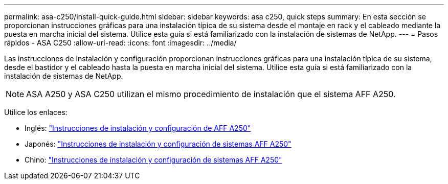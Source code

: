 ---
permalink: asa-c250/install-quick-guide.html 
sidebar: sidebar 
keywords: asa c250,  quick steps 
summary: En esta sección se proporcionan instrucciones gráficas para una instalación típica de su sistema desde el montaje en rack y el cableado mediante la puesta en marcha inicial del sistema. Utilice esta guía si está familiarizado con la instalación de sistemas de NetApp. 
---
= Pasos rápidos - ASA C250
:allow-uri-read: 
:icons: font
:imagesdir: ../media/


[role="lead"]
Las instrucciones de instalación y configuración proporcionan instrucciones gráficas para una instalación típica de su sistema, desde el bastidor y el cableado hasta la puesta en marcha inicial del sistema. Utilice esta guía si está familiarizado con la instalación de sistemas de NetApp.


NOTE: ASA A250 y ASA C250 utilizan el mismo procedimiento de instalación que el sistema AFF A250.

Utilice los enlaces:

* Inglés: link:../media/PDF/Jan_2024_Rev3_AFFA250_ISI_IEOPS-1497.pdf["Instrucciones de instalación y configuración de AFF A250"^]
* Japonés: https://library.netapp.com/ecm/ecm_download_file/ECMLP2874690["Instrucciones de instalación y configuración de sistemas AFF A250"^]
* Chino: https://library.netapp.com/ecm/ecm_download_file/ECMLP2874693["Instrucciones de instalación y configuración de sistemas AFF A250"^]

